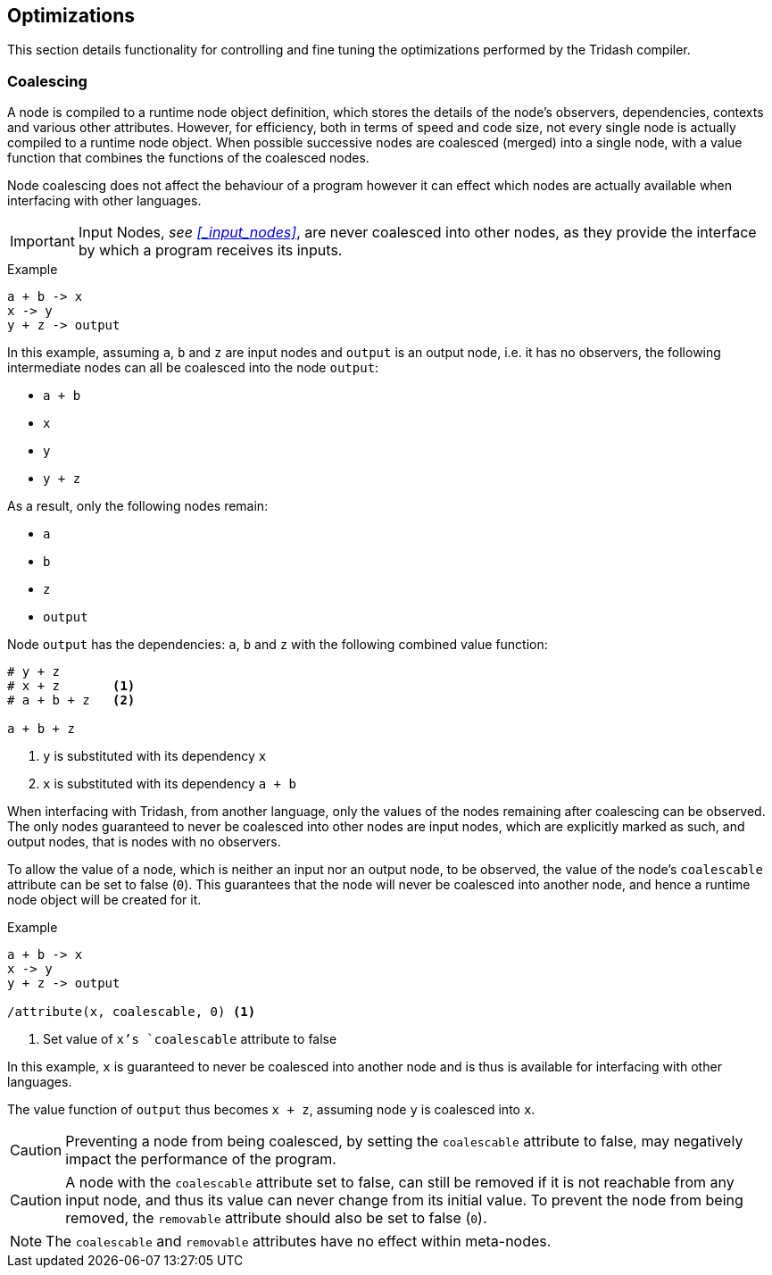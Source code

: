 == Optimizations ==

(((Optimizations)))

This section details functionality for controlling and fine tuning the
optimizations performed by the Tridash compiler.

=== Coalescing ===

(((Coalescing, Optimizations)))
(((coalescable, Attribute, Coalescing)))

A node is compiled to a runtime node object definition, which stores
the details of the node's observers, dependencies, contexts and
various other attributes. However, for efficiency, both in terms of
speed and code size, not every single node is actually compiled to a
runtime node object. When possible successive nodes are coalesced
(merged) into a single node, with a value function that combines the
functions of the coalesced nodes.

Node coalescing does not affect the behaviour of a program however it
can effect which nodes are actually available when interfacing with
other languages.

IMPORTANT: Input Nodes, _see <<_input_nodes>>_, are never coalesced
into other nodes, as they provide the interface by which a program
receives its inputs.

.Example
--------------------------------------------------
a + b -> x
x -> y
y + z -> output
--------------------------------------------------

In this example, assuming `a`, `b` and `z` are input nodes and
`output` is an output node, i.e. it has no observers, the following
intermediate nodes can all be coalesced into the node `output`:

- `a + b`
- `x`
- `y`
- `y + z`

As a result, only the following nodes remain:

- `a`
- `b`
- `z`
- `output`

Node `output` has the dependencies: `a`, `b` and `z` with the
following combined value function:

--------------------------------------------------
# y + z
# x + z       <1>
# a + b + z   <2>

a + b + z
--------------------------------------------------

<1> `y` is substituted with its dependency `x`
<2> `x` is substituted with its dependency `a + b`

When interfacing with Tridash, from another language, only the values
of the nodes remaining after coalescing can be observed. The only
nodes guaranteed to never be coalesced into other nodes are input
nodes, which are explicitly marked as such, and output nodes, that is
nodes with no observers.

To allow the value of a node, which is neither an input nor an output
node, to be observed, the value of the node's `coalescable` attribute
can be set to false (`0`). This guarantees that the node will never be
coalesced into another node, and hence a runtime node object will be
created for it.

.Example
--------------------------------------------------
a + b -> x
x -> y
y + z -> output

/attribute(x, coalescable, 0) <1>
--------------------------------------------------

<1> Set value of `x`'s `coalescable` attribute to false

In this example, `x` is guaranteed to never be coalesced into another
node and is thus is available for interfacing with other languages.

The value function of `output` thus becomes `x + z`, assuming
node `y` is coalesced into `x`.

CAUTION: Preventing a node from being coalesced, by setting the
`coalescable` attribute to false, may negatively impact the
performance of the program.

CAUTION: A node with the `coalescable` attribute set to false, can
still be removed if it is not reachable from any input node, and thus
its value can never change from its initial value. To prevent the node
from being removed, the `removable` attribute should also be set to
false (`0`).

NOTE: The `coalescable` and `removable` attributes have no effect
within meta-nodes.
